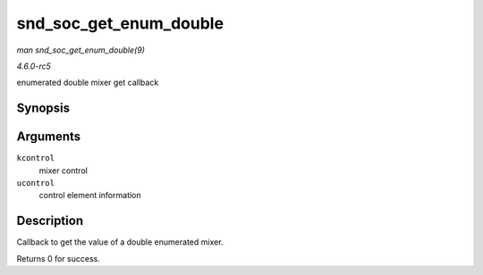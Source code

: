 .. -*- coding: utf-8; mode: rst -*-

.. _API-snd-soc-get-enum-double:

=======================
snd_soc_get_enum_double
=======================

*man snd_soc_get_enum_double(9)*

*4.6.0-rc5*

enumerated double mixer get callback


Synopsis
========

.. c:function:: int snd_soc_get_enum_double( struct snd_kcontrol * kcontrol, struct snd_ctl_elem_value * ucontrol )

Arguments
=========

``kcontrol``
    mixer control

``ucontrol``
    control element information


Description
===========

Callback to get the value of a double enumerated mixer.

Returns 0 for success.


.. ------------------------------------------------------------------------------
.. This file was automatically converted from DocBook-XML with the dbxml
.. library (https://github.com/return42/sphkerneldoc). The origin XML comes
.. from the linux kernel, refer to:
..
.. * https://github.com/torvalds/linux/tree/master/Documentation/DocBook
.. ------------------------------------------------------------------------------
